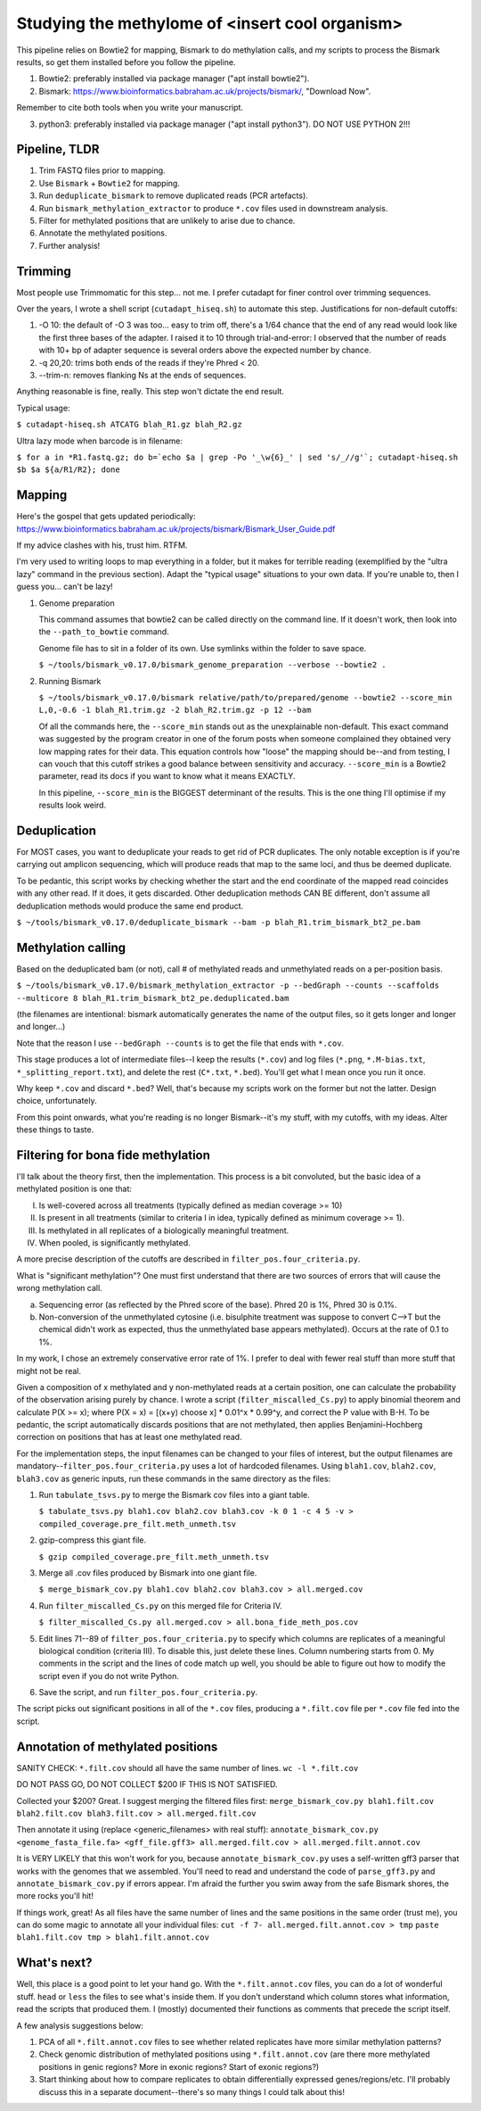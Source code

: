 ================================================
Studying the methylome of <insert cool organism>
================================================

This pipeline relies on Bowtie2 for mapping, Bismark to do methylation calls, and my scripts to process the Bismark results, so get them installed before you follow the pipeline.

1. Bowtie2: preferably installed via package manager ("apt install bowtie2").

2. Bismark: https://www.bioinformatics.babraham.ac.uk/projects/bismark/, "Download Now".

Remember to cite both tools when you write your manuscript.

3. python3: preferably installed via package manager ("apt install python3"). DO NOT USE PYTHON 2!!!

Pipeline, TLDR
--------------
1. Trim FASTQ files prior to mapping.
2. Use ``Bismark`` + ``Bowtie2`` for mapping.
3. Run ``deduplicate_bismark`` to remove duplicated reads (PCR artefacts).
4. Run ``bismark_methylation_extractor`` to produce ``*.cov`` files used in downstream analysis.
5. Filter for methylated positions that are unlikely to arise due to chance.
6. Annotate the methylated positions.
7. Further analysis!

Trimming
--------
Most people use Trimmomatic for this step... not me. I prefer cutadapt for finer control over trimming sequences.

Over the years, I wrote a shell script (``cutadapt_hiseq.sh``) to automate this step. Justifications for non-default cutoffs:

1. -O 10: the default of -O 3 was too... easy to trim off, there's a 1/64 chance that the end of any read would look like the first three bases of the adapter. I raised it to 10 through trial-and-error: I observed that the number of reads with 10+ bp of adapter sequence is several orders above the expected number by chance.

2. -q 20,20: trims both ends of the reads if they're Phred < 20.

3. --trim-n: removes flanking Ns at the ends of sequences.

Anything reasonable is fine, really. This step won't dictate the end result.

Typical usage:

``$ cutadapt-hiseq.sh ATCATG blah_R1.gz blah_R2.gz``

Ultra lazy mode when barcode is in filename:

``$ for a in *R1.fastq.gz; do b=`echo $a | grep -Po '_\w{6}_' | sed 's/_//g'`; cutadapt-hiseq.sh $b $a ${a/R1/R2}; done``

Mapping
-------
Here's the gospel that gets updated periodically:
https://www.bioinformatics.babraham.ac.uk/projects/bismark/Bismark_User_Guide.pdf

If my advice clashes with his, trust him. RTFM.

I'm very used to writing loops to map everything in a folder, but it makes for terrible reading (exemplified by the "ultra lazy" command in the previous section). Adapt the "typical usage" situations to your own data. If you're unable to, then I guess you... can't be lazy!

1. Genome preparation

   This command assumes that bowtie2 can be called directly on the command line. If it doesn't work, then look into the ``--path_to_bowtie`` command.

   Genome file has to sit in a folder of its own. Use symlinks within the folder to save space.

   ``$ ~/tools/bismark_v0.17.0/bismark_genome_preparation --verbose --bowtie2 .``

2. Running Bismark

   ``$ ~/tools/bismark_v0.17.0/bismark relative/path/to/prepared/genome --bowtie2 --score_min L,0,-0.6 -1 blah_R1.trim.gz -2 blah_R2.trim.gz -p 12 --bam``

   Of all the commands here, the ``--score_min`` stands out as the unexplainable non-default. This exact command was suggested by the program creator in one of the forum posts when someone complained they obtained very low mapping rates for their data. This equation controls how "loose" the mapping should be--and from testing, I can vouch that this cutoff strikes a good balance between sensitivity and accuracy. ``--score_min`` is a Bowtie2 parameter, read its docs if you want to know what it means EXACTLY.

   In this pipeline, ``--score_min`` is the BIGGEST determinant of the results. This is the one thing I'll optimise if my results look weird.

Deduplication
-------------
For MOST cases, you want to deduplicate your reads to get rid of PCR duplicates. The only notable exception is if you're carrying out amplicon sequencing, which will produce reads that map to the same loci, and thus be deemed duplicate.

To be pedantic, this script works by checking whether the start and the end coordinate of the mapped read coincides with any other read. If it does, it gets discarded. Other deduplication methods CAN BE different, don't assume all deduplication methods would produce the same end product.

``$ ~/tools/bismark_v0.17.0/deduplicate_bismark --bam -p blah_R1.trim_bismark_bt2_pe.bam``

Methylation calling
-------------------
Based on the deduplicated bam (or not), call # of methylated reads and unmethylated reads on a per-position basis.

``$ ~/tools/bismark_v0.17.0/bismark_methylation_extractor -p --bedGraph --counts --scaffolds --multicore 8 blah_R1.trim_bismark_bt2_pe.deduplicated.bam``

(the filenames are intentional: bismark automatically generates the name of the output files, so it gets longer and longer and longer...)

Note that the reason I use ``--bedGraph --counts`` is to get the file that ends with ``*.cov``.

This stage produces a lot of intermediate files--I keep the results (``*.cov``) and log files (``*.png``, ``*.M-bias.txt``, ``*_splitting_report.txt``), and delete the rest (``C*.txt``, ``*.bed``). You'll get what I mean once you run it once.

Why keep ``*.cov`` and discard ``*.bed``? Well, that's because my scripts work on the former but not the latter. Design choice, unfortunately.

From this point onwards, what you're reading is no longer Bismark--it's my stuff, with my cutoffs, with my ideas. Alter these things to taste.

Filtering for bona fide methylation
-----------------------------------
I'll talk about the theory first, then the implementation. This process is a bit convoluted, but the basic idea of a methylated position is one that:

I. Is well-covered across all treatments (typically defined as median coverage >= 10)
II. Is present in all treatments (similar to criteria I in idea, typically defined as minimum coverage >= 1).
III. Is methylated in all replicates of a biologically meaningful treatment.
IV. When pooled, is significantly methylated.

A more precise description of the cutoffs are described in ``filter_pos.four_criteria.py``.

What is "significant methylation"? One must first understand that there are two sources of errors that will cause the wrong methylation call.

a) Sequencing error (as reflected by the Phred score of the base). Phred 20 is 1%, Phred 30 is 0.1%.
b) Non-conversion of the unmethylated cytosine (i.e. bisulphite treatment was suppose to convert C-->T but the chemical didn't work as expected, thus the unmethylated base appears methylated). Occurs at the rate of 0.1 to 1%.

In my work, I chose an extremely conservative error rate of 1%. I prefer to deal with fewer real stuff than more stuff that might not be real.

Given a composition of x methylated and y non-methylated reads at a certain position, one can calculate the probability of the observation arising purely by chance. I wrote a script (``filter_miscalled_Cs.py``) to apply binomial theorem and calculate P(X >= x); where P(X = x) = [(x+y) choose x] * 0.01^x * 0.99^y, and correct the P value with B-H. To be pedantic, the script automatically discards positions that are not methylated, then applies Benjamini-Hochberg correction on positions that has at least one methylated read.

For the implementation steps, the input filenames can be changed to your files of interest, but the output filenames are mandatory--``filter_pos.four_criteria.py`` uses a lot of hardcoded filenames. Using ``blah1.cov``, ``blah2.cov``, ``blah3.cov`` as generic inputs, run these commands in the same directory as the files:

1. Run ``tabulate_tsvs.py`` to merge the Bismark cov files into a giant table.

   ``$ tabulate_tsvs.py blah1.cov blah2.cov blah3.cov -k 0 1 -c 4 5 -v > compiled_coverage.pre_filt.meth_unmeth.tsv``

2. gzip-compress this giant file.

   ``$ gzip compiled_coverage.pre_filt.meth_unmeth.tsv``

3. Merge all .cov files produced by Bismark into one giant file.

   ``$ merge_bismark_cov.py blah1.cov blah2.cov blah3.cov > all.merged.cov``

4. Run ``filter_miscalled_Cs.py`` on this merged file for Criteria IV.

   ``$ filter_miscalled_Cs.py all.merged.cov > all.bona_fide_meth_pos.cov``

5. Edit lines 71--89 of ``filter_pos.four_criteria.py`` to specify which columns are replicates of a meaningful biological condition (criteria III). To disable this, just delete these lines. Column numbering starts from 0. My comments in the script and the lines of code match up well, you should be able to figure out how to modify the script even if you do not write Python.

6. Save the script, and run ``filter_pos.four_criteria.py``.

The script picks out significant positions in all of the ``*.cov`` files, producing a ``*.filt.cov`` file per ``*.cov`` file fed into the script.

Annotation of methylated positions
----------------------------------
SANITY CHECK: ``*.filt.cov`` should all have the same number of lines.
``wc -l *.filt.cov``

DO NOT PASS GO, DO NOT COLLECT $200 IF THIS IS NOT SATISFIED.

Collected your $200? Great. I suggest merging the filtered files first:
``merge_bismark_cov.py blah1.filt.cov blah2.filt.cov blah3.filt.cov > all.merged.filt.cov``

Then annotate it using (replace <generic_filenames> with real stuff):
``annotate_bismark_cov.py <genome_fasta_file.fa> <gff_file.gff3> all.merged.filt.cov > all.merged.filt.annot.cov``

It is VERY LIKELY that this won't work for you, because ``annotate_bismark_cov.py`` uses a self-written gff3 parser that works with the genomes that we assembled. You'll need to read and understand the code of ``parse_gff3.py`` and ``annotate_bismark_cov.py`` if errors appear. I'm afraid the further you swim away from the safe Bismark shores, the more rocks you'll hit!

If things work, great! As all files have the same number of lines and the same positions in the same order (trust me), you can do some magic to annotate all your individual files:
``cut -f 7- all.merged.filt.annot.cov > tmp``
``paste blah1.filt.cov tmp > blah1.filt.annot.cov``

What's next?
------------
Well, this place is a good point to let your hand go. With the ``*.filt.annot.cov`` files, you can do a lot of wonderful stuff. ``head`` or ``less`` the files to see what's inside them. If you don't understand which column stores what information, read the scripts that produced them. I (mostly) documented their functions as comments that precede the script itself.

A few analysis suggestions below:

1. PCA of all ``*.filt.annot.cov`` files to see whether related replicates have more similar methylation patterns?

2. Check genomic distribution of methylated positions using ``*.filt.annot.cov`` (are there more methylated positions in genic regions? More in exonic regions? Start of exonic regions?)

3. Start thinking about how to compare replicates to obtain differentially expressed genes/regions/etc. I'll probably discuss this in a separate document--there's so many things I could talk about this!
